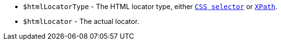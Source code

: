 - `$htmlLocatorType` - The HTML locator type, either https://jsoup.org/cookbook/extracting-data/selector-syntax[`CSS selector`] or https://developer.mozilla.org/en-US/docs/Web/XPath[`XPath`].
- `$htmlLocator` - The actual locator.
